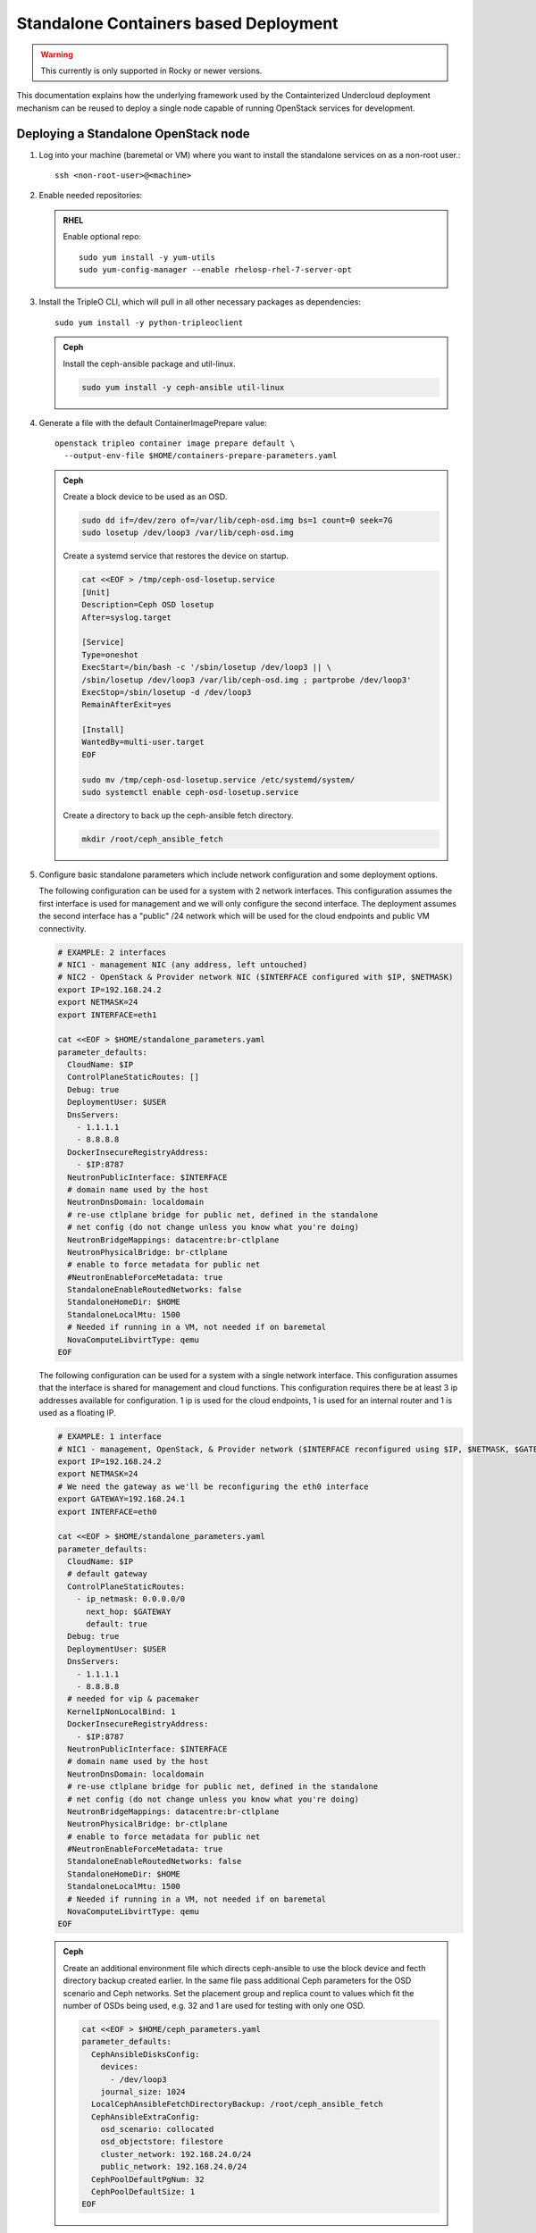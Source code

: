 Standalone Containers based Deployment
======================================

.. warning::
   This currently is only supported in Rocky or newer versions.

This documentation explains how the underlying framework used by the
Containterized Undercloud deployment mechanism can be reused to deploy a single
node capable of running OpenStack services for development.


Deploying a Standalone OpenStack node
-------------------------------------

#. Log into your machine (baremetal or VM) where you want to install the
   standalone services on as a non-root user.::

       ssh <non-root-user>@<machine>

#. Enable needed repositories:

   .. admonition:: RHEL
      :class: rhel

      Enable optional repo::

          sudo yum install -y yum-utils
          sudo yum-config-manager --enable rhelosp-rhel-7-server-opt

   .. include:: ../repositories.txt

#. Install the TripleO CLI, which will pull in all other necessary packages as dependencies::

    sudo yum install -y python-tripleoclient

   .. admonition:: Ceph
      :class: ceph

      Install the ceph-ansible package and util-linux.

      .. code-block:: bash

         sudo yum install -y ceph-ansible util-linux

#. Generate a file with the default ContainerImagePrepare value::

    openstack tripleo container image prepare default \
      --output-env-file $HOME/containers-prepare-parameters.yaml

   .. admonition:: Ceph
      :class: ceph

      Create a block device to be used as an OSD.

      .. code-block:: bash

         sudo dd if=/dev/zero of=/var/lib/ceph-osd.img bs=1 count=0 seek=7G
         sudo losetup /dev/loop3 /var/lib/ceph-osd.img

      Create a systemd service that restores the device on startup.

      .. code-block:: bash

         cat <<EOF > /tmp/ceph-osd-losetup.service
         [Unit]
         Description=Ceph OSD losetup
         After=syslog.target

         [Service]
         Type=oneshot
         ExecStart=/bin/bash -c '/sbin/losetup /dev/loop3 || \
         /sbin/losetup /dev/loop3 /var/lib/ceph-osd.img ; partprobe /dev/loop3'
         ExecStop=/sbin/losetup -d /dev/loop3
         RemainAfterExit=yes

         [Install]
         WantedBy=multi-user.target
         EOF

         sudo mv /tmp/ceph-osd-losetup.service /etc/systemd/system/
         sudo systemctl enable ceph-osd-losetup.service

      Create a directory to back up the ceph-ansible fetch directory.

      .. code-block:: bash

         mkdir /root/ceph_ansible_fetch

#. Configure basic standalone parameters which include network configuration
   and some deployment options.

   The following configuration can be used for a system with 2 network
   interfaces. This configuration assumes the first interface is used for
   management and we will only configure the second interface. The deployment
   assumes the second interface has a "public" /24 network which will be used
   for the cloud endpoints and public VM connectivity.

   .. code-block:: bash

      # EXAMPLE: 2 interfaces
      # NIC1 - management NIC (any address, left untouched)
      # NIC2 - OpenStack & Provider network NIC ($INTERFACE configured with $IP, $NETMASK)
      export IP=192.168.24.2
      export NETMASK=24
      export INTERFACE=eth1

      cat <<EOF > $HOME/standalone_parameters.yaml
      parameter_defaults:
        CloudName: $IP
        ControlPlaneStaticRoutes: []
        Debug: true
        DeploymentUser: $USER
        DnsServers:
          - 1.1.1.1
          - 8.8.8.8
        DockerInsecureRegistryAddress:
          - $IP:8787
        NeutronPublicInterface: $INTERFACE
        # domain name used by the host
        NeutronDnsDomain: localdomain
        # re-use ctlplane bridge for public net, defined in the standalone
        # net config (do not change unless you know what you're doing)
        NeutronBridgeMappings: datacentre:br-ctlplane
        NeutronPhysicalBridge: br-ctlplane
        # enable to force metadata for public net
        #NeutronEnableForceMetadata: true
        StandaloneEnableRoutedNetworks: false
        StandaloneHomeDir: $HOME
        StandaloneLocalMtu: 1500
        # Needed if running in a VM, not needed if on baremetal
        NovaComputeLibvirtType: qemu
      EOF

   The following configuration can be used for a system with a single network
   interface. This configuration assumes that the interface is shared for
   management and cloud functions. This configuration requires there be at
   least 3 ip addresses available for configuration. 1 ip is used for the
   cloud endpoints, 1 is used for an internal router and 1 is used as a
   floating IP.

   .. code-block:: bash

      # EXAMPLE: 1 interface
      # NIC1 - management, OpenStack, & Provider network ($INTERFACE reconfigured using $IP, $NETMASK, $GATEWAY)
      export IP=192.168.24.2
      export NETMASK=24
      # We need the gateway as we'll be reconfiguring the eth0 interface
      export GATEWAY=192.168.24.1
      export INTERFACE=eth0

      cat <<EOF > $HOME/standalone_parameters.yaml
      parameter_defaults:
        CloudName: $IP
        # default gateway
        ControlPlaneStaticRoutes:
          - ip_netmask: 0.0.0.0/0
            next_hop: $GATEWAY
            default: true
        Debug: true
        DeploymentUser: $USER
        DnsServers:
          - 1.1.1.1
          - 8.8.8.8
        # needed for vip & pacemaker
        KernelIpNonLocalBind: 1
        DockerInsecureRegistryAddress:
          - $IP:8787
        NeutronPublicInterface: $INTERFACE
        # domain name used by the host
        NeutronDnsDomain: localdomain
        # re-use ctlplane bridge for public net, defined in the standalone
        # net config (do not change unless you know what you're doing)
        NeutronBridgeMappings: datacentre:br-ctlplane
        NeutronPhysicalBridge: br-ctlplane
        # enable to force metadata for public net
        #NeutronEnableForceMetadata: true
        StandaloneEnableRoutedNetworks: false
        StandaloneHomeDir: $HOME
        StandaloneLocalMtu: 1500
        # Needed if running in a VM, not needed if on baremetal
        NovaComputeLibvirtType: qemu
      EOF

   .. admonition:: Ceph
      :class: ceph

      Create an additional environment file which directs ceph-ansible
      to use the block device and fecth directory backup created
      earlier. In the same file pass additional Ceph parameters
      for the OSD scenario and Ceph networks. Set the placement group
      and replica count to values which fit the number of OSDs being
      used, e.g. 32 and 1 are used for testing with only one OSD.

      .. code-block:: bash

         cat <<EOF > $HOME/ceph_parameters.yaml
         parameter_defaults:
           CephAnsibleDisksConfig:
             devices:
               - /dev/loop3
             journal_size: 1024
           LocalCephAnsibleFetchDirectoryBackup: /root/ceph_ansible_fetch
           CephAnsibleExtraConfig:
             osd_scenario: collocated
             osd_objectstore: filestore
             cluster_network: 192.168.24.0/24
             public_network: 192.168.24.0/24
           CephPoolDefaultPgNum: 32
           CephPoolDefaultSize: 1
         EOF

#. Run deploy command:

   .. code-block:: bash

    sudo openstack tripleo deploy \
      --templates \
      --local-ip=$IP/$NETMASK \
      -e /usr/share/openstack-tripleo-heat-templates/environments/standalone/standalone-tripleo.yaml \
      -r /usr/share/openstack-tripleo-heat-templates/roles/Standalone.yaml \
      -e $HOME/containers-prepare-parameters.yaml \
      -e $HOME/standalone_parameters.yaml \
      --output-dir $HOME \
      --standalone

   .. admonition:: Ceph
      :class: ceph

      Include the Ceph environment files in the deploy command:

      .. code-block:: bash

         sudo openstack tripleo deploy \
           --templates \
           --local-ip=$IP/$NETMASK \
           -e /usr/share/openstack-tripleo-heat-templates/environments/standalone.yaml \
           -e /usr/share/openstack-tripleo-heat-templates/environments/ceph-ansible/ceph-ansible.yaml \
           -r /usr/share/openstack-tripleo-heat-templates/roles/Standalone.yaml \
           -e $HOME/containers-prepare-parameters.yaml \
           -e $HOME/standalone_parameters.yaml \
           -e $HOME/ceph_parameters.yaml \
           --output-dir $HOME \
           --standalone

#. Check the deployed OpenStack Services

   At the end of the deployment, a clouds.yaml configuration file is placed in
   the /root/.config/openstack folder. This can be used with the openstack
   client to query the OpenStack services.

   .. code-block:: bash

     export OS_CLOUD=standalone
     openstack endpoint list

Manual deployments with ansible
-------------------------------

With the ``--output-only`` option enabled, the installation stops before Ansible
playbooks would be normally executed. Instead, it only creates a Heat stack,
then downloads the ansible deployment data and playbooks to ``--output-dir`` for
the manual execution.

.. note::
   When updating the existing standalone installation, keep in mind the
   special cases described in :ref:`notes-for-stack-updates`. There is an
   additional case for the ``--force-stack-update`` flag that might need to be
   used, when in the ``--output-only`` mode.  That is when you cannot know the
   results of the actual deployment before ansible has started.

Example: 1 NIC, Using Compute with Tenant and Provider Networks
---------------------------------------------------------------

The following example is based on the single NIC configuration and assumes that
the environment had at least 3 total IP addresses available to it. The IPs are
used for the following:

- 1 IP address for the OpenStack services (this is the ``--local-ip`` from the
  deploy command)
- 1 IP used as a Virtual Router to provide connectivity to the Tenant network
  is used for the OpenStack services (is automatically assigned in this example)
- The remaining IP addresses (at least 1) are used for Floating IPs on the
  provider network.

The following is an example post deployment launching of a VM using the
private tenant network and the provider network.

#. Create helper variables for the configuration::

    # standalone with tenant networking and provider networking
    export OS_CLOUD=standalone
    export GATEWAY=192.168.24.1
    export STANDALONE_HOST=192.168.24.2
    export PUBLIC_NETWORK_CIDR=192.168.24.0/24
    export PRIVATE_NETWORK_CIDR=192.168.100.0/24
    export PUBLIC_NET_START=192.168.24.4
    export PUBLIC_NET_END=192.168.24.5
    export DNS_SERVER=1.1.1.1

#. Initial Nova and Glance setup::

    # nova flavor
    openstack flavor create --ram 512 --disk 1 --vcpu 1 --public tiny
    # basic cirros image
    wget https://download.cirros-cloud.net/0.4.0/cirros-0.4.0-x86_64-disk.img
    openstack image create cirros --container-format bare --disk-format qcow2 --public --file cirros-0.4.0-x86_64-disk.img
    # nova keypair for ssh
    ssh-keygen
    openstack keypair create --public-key ~/.ssh/id_rsa.pub default

#. Setup a simple network security group::

    # create basic security group to allow ssh/ping/dns
    openstack security group create basic
    # allow ssh
    openstack security group rule create basic --protocol tcp --dst-port 22:22 --remote-ip 0.0.0.0/0
    # allow ping
    openstack security group rule create --protocol icmp basic
    # allow DNS
    openstack security group rule create --protocol udp --dst-port 53:53 basic

#. Create Neutron Networks::

    openstack network create --external --provider-physical-network datacentre --provider-network-type flat public
    openstack network create --internal private
    openstack subnet create public-net \
        --subnet-range $PUBLIC_NETWORK_CIDR \
        --no-dhcp \
        --gateway $GATEWAY \
        --allocation-pool start=$PUBLIC_NET_START,end=$PUBLIC_NET_END \
        --network public
    openstack subnet create private-net \
        --subnet-range $PRIVATE_NETWORK_CIDR \
        --network private

#. Create Virtual Router::

    # create router
    # NOTE(aschultz): In this case an IP will be automatically assigned
    # out of the allocation pool for the subnet.
    openstack router create vrouter
    openstack router set vrouter --external-gateway public
    openstack router add subnet vrouter private-net

#. Create floating IP::

    # create floating ip
    openstack floating ip create public

#. Launch Instance::

    # launch instance
    openstack server create --flavor tiny --image cirros --key-name default --network private --security-group basic myserver

#. Assign Floating IP::

    openstack server add floating ip myserver <FLOATING_IP>

#. Test SSH::

    # login to vm
    ssh cirros@<FLOATING_IP>


Networking Details
~~~~~~~~~~~~~~~~~~

Here's a basic diagram of where the connections occur in the system for this
example::

     +-------------------------------------------------------+
     |Standalone Host                                        |
     |                                                       |
     |              +----------------------------+           |
     |              |          vrouter           |           |
     |              |                            |           |
     |              +------------+ +-------------+           |
     |              |192.168.24.4| |             |           |
     |              |192.168.24.3| |192.168.100.1|           |
     |              +---------+------+-----------+           |
     |      +-------------+   |      |                       |
     |      |  myserver   |   |      |                       |
     |      |192.168.100.2|   |      |                       |
     |      +-------+-----+   |    +-+                       |
     |              |         |    |                         |
     |              |         |    |                         |
     |             ++---------+----+-+   +-----------------+ |
     |             |     br-int      +---+   br-ctlplane   | |
     |             |                 |   |  192.168.24.2   | |
     |             +------+----------+   +--------+--------+ |
     |                    |                       |          |
     |             +------+----------+            |          |
     |             |     br-tun      |            |          |
     |             |                 |            |          |
     |             +-----------------+       +----+---+      |
     |                                       |  eth0  |      |
     +---------------------------------------+----+---+------+
                                                  |
                                                  |
                                          +-------+-----+
                                          |   switch    |
                                          +-------------+

Example: 1 NIC, Using Compute with Provider Network
---------------------------------------------------

The following example is based on the single NIC configuration and assumes that
the environment had at least 4 total IP addresses available to it. The IPs are
used for the following:

- 1 IP address for the OpenStack services (this is the ``--local-ip`` from the
  deploy command)
- 1 IP used as a Virtual Router to provide connectivity to the Tenant network
  is used for the OpenStack services
- 1 IP used for DHCP on the provider network
- The remaining IP addresses (at least 1) are used for Floating IPs on the
  provider network.

The following is an example post deployment launching of a VM using the
private tenant network and the provider network.

#. Create helper variables for the configuration::

    # standalone with provider networking
    export OS_CLOUD=standalone
    export GATEWAY=192.168.24.1
    export STANDALONE_HOST=192.168.24.2
    export VROUTER_IP=192.168.24.3
    export PUBLIC_NETWORK_CIDR=192.168.24.0/24
    export PUBLIC_NET_START=192.168.24.4
    export PUBLIC_NET_END=192.168.24.5
    export DNS_SERVER=1.1.1.1

#. Initial Nova and Glance setup::

    # nova flavor
    openstack flavor create --ram 512 --disk 1 --vcpu 1 --public tiny
    # basic cirros image
    wget https://download.cirros-cloud.net/0.4.0/cirros-0.4.0-x86_64-disk.img
    openstack image create cirros --container-format bare --disk-format qcow2 --public --file cirros-0.4.0-x86_64-disk.img
    # nova keypair for ssh
    ssh-keygen
    openstack keypair create --public-key ~/.ssh/id_rsa.pub default

#. Setup a simple network security group::

    # create basic security group to allow ssh/ping/dns
    openstack security group create basic
    # allow ssh
    openstack security group rule create basic --protocol tcp --dst-port 22:22 --remote-ip 0.0.0.0/0
    # allow ping
    openstack security group rule create --protocol icmp basic
    # allow DNS
    openstack security group rule create --protocol udp --dst-port 53:53 basic

#. Create Neutron Networks::

    openstack network create --external --provider-physical-network datacentre --provider-network-type flat public
    openstack subnet create public-net \
        --subnet-range $PUBLIC_NETWORK_CIDR \
        --gateway $GATEWAY \
        --allocation-pool start=$PUBLIC_NET_START,end=$PUBLIC_NET_END \
        --network public \
        --host-route destination=169.254.169.254/32,gateway=$VROUTER_IP \
        --host-route destination=0.0.0.0/0,gateway=$GATEWAY \
        --dns-nameserver $DNS_SERVER

#. Create Virtual Router::

    # vrouter needed for metadata route
    # NOTE(aschultz): In this case we're creating a fixed IP because we need
    # to create a manual route in the subnet for the metadata service
    openstack router create vrouter
    openstack port create --network public --fixed-ip subnet=public-net,ip-address=$VROUTER_IP vrouter-port
    openstack router add port vrouter vrouter-port

#. Launch Instance::

    # launch instance
    openstack server create --flavor tiny --image cirros --key-name default --network public --security-group basic myserver

#. Test SSH::

    # login to vm
    ssh cirros@<VM_IP>

Networking Details
~~~~~~~~~~~~~~~~~~

Here's a basic diagram of where the connections occur in the system for this
example::

    +----------------------------------------------------+
    |Standalone Host                                     |
    |                                                    |
    |    +------------+   +------------+                 |
    |    |  myserver  |   |  vrouter   |                 |
    |    |192.168.24.4|   |192.168.24.3|                 |
    |    +---------+--+   +-+----------+                 |
    |              |        |                            |
    |          +---+--------+----+   +-----------------+ |
    |          |     br-int      +---+   br-ctlplane   | |
    |          |                 |   |  192.168.24.2   | |
    |          +------+----------+   +--------+--------+ |
    |                 |                       |          |
    |          +------+----------+            |          |
    |          |     br-tun      |            |          |
    |          |                 |            |          |
    |          +-----------------+       +----+---+      |
    |                                    |  eth0  |      |
    +------------------------------------+----+---+------+
                                              |
                                              |
                                      +-------+-----+
                                      |   switch    |
                                      +-------------+

Example: 2 NIC, Using Compute with Tenant and Provider Networks
---------------------------------------------------------------

The following example is based on the dual NIC configuration and assumes that
the environment has an entire IP range available to it on the provider network.
We are assuming the following would be reserved on the provider network:

- 1 IP address for a gateway on the provider network
- 1 IP address for OpenStack Endpoints
- 1 IP used as a Virtual Router to provide connectivity to the Tenant network
  is used for the OpenStack services (is automatically assigned in this example)
- The remaining IP addresses (at least 1) are used for Floating IPs on the
  provider network.

The following is an example post deployment launching of a VM using the
private tenant network and the provider network.

#. Create helper variables for the configuration::

    # standalone with tenant networking and provider networking
    export OS_CLOUD=standalone
    export GATEWAY=192.168.24.1
    export STANDALONE_HOST=192.168.0.2
    export PUBLIC_NETWORK_CIDR=192.168.24.0/24
    export PRIVATE_NETWORK_CIDR=192.168.100.0/24
    export PUBLIC_NET_START=192.168.0.3
    export PUBLIC_NET_END=192.168.24.254
    export DNS_SERVER=1.1.1.1

#. Initial Nova and Glance setup::

    # nova flavor
    openstack flavor create --ram 512 --disk 1 --vcpu 1 --public tiny
    # basic cirros image
    wget https://download.cirros-cloud.net/0.4.0/cirros-0.4.0-x86_64-disk.img
    openstack image create cirros --container-format bare --disk-format qcow2 --public --file cirros-0.4.0-x86_64-disk.img
    # nova keypair for ssh
    ssh-keygen
    openstack keypair create --public-key ~/.ssh/id_rsa.pub default

#. Setup a simple network security group::

    # create basic security group to allow ssh/ping/dns
    openstack security group create basic
    # allow ssh
    openstack security group rule create basic --protocol tcp --dst-port 22:22 --remote-ip 0.0.0.0/0
    # allow ping
    openstack security group rule create --protocol icmp basic
    # allow DNS
    openstack security group rule create --protocol udp --dst-port 53:53 basic

#. Create Neutron Networks::

    openstack network create --external --provider-physical-network datacentre --provider-network-type flat public
    openstack network create --internal private
    openstack subnet create public-net \
        --subnet-range $PUBLIC_NETWORK_CIDR \
        --no-dhcp \
        --gateway $GATEWAY \
        --allocation-pool start=$PUBLIC_NET_START,end=$PUBLIC_NET_END \
        --network public
    openstack subnet create private-net \
        --subnet-range $PRIVATE_NETWORK_CIDR \
        --network private

#. Create Virtual Router::

    # create router
    # NOTE(aschultz): In this case an IP will be automatically assigned
    # out of the allocation pool for the subnet.
    openstack router create vrouter
    openstack router set vrouter --external-gateway public
    openstack router add subnet vrouter private-net

#. Create floating IP::

    # create floating ip
    openstack floating ip create public

#. Launch Instance::

    # launch instance
    openstack server create --flavor tiny --image cirros --key-name default --network private --security-group basic myserver

#. Assign Floating IP::

    openstack server add floating ip myserver <FLOATING_IP>

#. Test SSH::

    # login to vm
    ssh cirros@<FLOATING_IP>

Networking Details
~~~~~~~~~~~~~~~~~~

Here's a basic diagram of where the connections occur in the system for this
example::

    +---------------------------------------------------------------------+
    |Standalone Host                                                      |
    |                                                                     |
    |            +----------------------------+                           |
    |            |          vrouter           |                           |
    |            |                            |                           |
    |            +------------+ +-------------+                           |
    |            |192.168.24.4| |             |                           |
    |            |192.168.24.3| |192.168.100.1|                           |
    |            +---------+------+-----------+                           |
    |    +-------------+   |      |                                       |
    |    |  myserver   |   |      |                                       |
    |    |192.168.100.2|   |      |                                       |
    |    +-------+-----+   |    +-+                                       |
    |            |         |    |                                         |
    |           ++---------+----+-+   +-----------------+                 |
    |           |     br-int      +---+   br-ctlplane   |                 |
    |           |                 |   |  192.168.24.2   |                 |
    |           +------+----------+   +------------+----+                 |
    |                  |                           |                      |
    |           +------+----------+                |                      |
    |           |     br-tun      |                |                      |
    |           |                 |                |                      |
    |           +-----------------+                |       +----------+   |
    |                                        +-----+---+   |   eth0   |   |
    |                                        |  eth1   |   | 10.0.1.4 |   |
    +----------------------------------------+-----+---+---+-----+----+---+
                                                   |             |
                                                   |             |
                                            +------+------+      |
                                            |   switch    +------+
                                            +-------------+

Example: 2 nodes, 2 NIC, Using remote Compute with Tenant and Provider Networks
-------------------------------------------------------------------------------

The following example uses two nodes and the split control plane
method to simulate a distributed edge computing deployment. The first
Heat stack deploys a controller node which could run in a Centralized
Data Center. The second Heat stack deploys a second node which could
run at another location on the Aggregation Edge Layer. The second node
runs the nova-compute service, Ceph, and the cinder-volume service.
Both nodes use the networking configuration found in the 2 NIC, Using
Compute with Tenant and Provider Network example.

Deploy the central controller node
~~~~~~~~~~~~~~~~~~~~~~~~~~~~~~~~~~

To deploy the first node, follow the Deploying a Standalone OpenStack
node section described earlier in the document but also include the
following parameters:

.. code-block:: yaml

    parameter_defaults:
      GlanceBackend: swift
      StandaloneExtraConfig:
        oslo_messaging_notify_use_ssl: false
        oslo_messaging_rpc_use_ssl: false

The above configures the Swift backend for Glance so that images are
pulled by the remote compute node over HTTP and ensures that Oslo
messaging does not use SSL for RPC and notifications. Note that in a
production deployment this will result in sending unencrypted traffic
over WAN connections.

When configuring the network keep in mind that it will be necessary
for both standalone systems to be able to communicate with each
other. E.g. the $IP for the first node will be in the endpoint map
that later will be extracted from the first node and passed as a
parameter to the second node for it to access its endpoints. In this
standalone example both servers share an L2 network. In a production
edge deployment it may be necessary instead to route.

When deploying the first node with ``openstack tripleo deploy``, pass
the ``--keep-running`` option so the Heat processes continue to run.

Extract deployment information from the controller node
~~~~~~~~~~~~~~~~~~~~~~~~~~~~~~~~~~~~~~~~~~~~~~~~~~~~~~~

The Heat processes were kept running in the previous step because
this allows the Heat stack to be queried after the deployment in order
to extract parameters that the second node's deployment will need as
input. To extract these parameters into separate files in a directory,
(e.g. `DIR=export_control_plane`), which may then be exported to the
second node, run the following:

.. code-block:: bash

  unset OS_CLOUD
  export OS_AUTH_TYPE=none
  export OS_ENDPOINT=http://127.0.0.1:8006/v1/admin

  openstack stack output show standalone EndpointMap --format json \
  | jq '{"parameter_defaults": {"EndpointMapOverride": .output_value}}' \
  > $DIR/endpoint-map.json

  openstack stack output show standalone AllNodesConfig --format json \
  | jq '{"parameter_defaults": {"AllNodesExtraMapData": .output_value}}' \
  > $DIR/all-nodes-extra-map-data.json

  openstack stack output show standalone HostsEntry -f json \
  | jq -r '{"parameter_defaults":{"ExtraHostFileEntries": .output_value}}' \
  > $DIR/extra-host-file-entries.json

In addition to the above create a file in the same directory,
e.g. `$DIR/oslo.yaml`, containing Oslo overrides for the second
compute node:

.. code-block:: yaml

  parameter_defaults:
    StandaloneExtraConfig:
      oslo_messaging_notify_use_ssl: false
      oslo_messaging_rpc_use_ssl: false

In addition to the parameters above, add the
`oslo_messaging_notify_password` and `oslo_messaging_rpc_password`
parameters. Their values may be extracted from
`/etc/puppet/hieradata/service_configs.json` on the first node. The
following command will do this for you:

.. code-block:: bash

  sudo egrep "oslo.*password" /etc/puppet/hieradata/service_configs.json \
  | sed -e s/\"//g -e s/,//g >> $DIR/oslo.yaml

Set a copy of the first node's passwords aside for the second node:

.. code-block:: bash

  cp $HOME/tripleo-undercloud-passwords.yaml $DIR/passwords.yaml

Put a copy of the directory containing the extracted information,
e.g. `$DIR`, on the second node to be deployed.

Deploy the remote compute node
~~~~~~~~~~~~~~~~~~~~~~~~~~~~~~

On a second node, follow the procedure at the beginning of this
document to deploy a standalone OpenStack node with Ceph up to the
point where you have the following files:

- `$HOME/standalone_parameters.yaml`
- `$HOME/containers-prepare-parameters.yaml`
- `$HOME/ceph_parameters.yaml`

When setting the `$IP` of the second node, keep in mind that it should
have a way to reach the endpoints of the first node as found in the
endpoint-map.json, which was extracted from the first node.

Create an environment file, e.g. `$HOME/standalone_edge.yaml`, with the
following content:

.. code-block:: yaml

  resource_registry:
    OS::TripleO::Services::CACerts: OS::Heat::None
    OS::TripleO::Services::CinderApi: OS::Heat::None
    OS::TripleO::Services::CinderScheduler: OS::Heat::None
    OS::TripleO::Services::Clustercheck: OS::Heat::None
    OS::TripleO::Services::HAproxy: OS::Heat::None
    OS::TripleO::Services::Horizon: OS::Heat::None
    OS::TripleO::Services::Keystone: OS::Heat::None
    OS::TripleO::Services::Memcached: OS::Heat::None
    OS::TripleO::Services::MySQL: OS::Heat::None
    OS::TripleO::Services::NeutronApi: OS::Heat::None
    OS::TripleO::Services::NeutronDhcpAgent: OS::Heat::None
    OS::TripleO::Services::NovaApi: OS::Heat::None
    OS::TripleO::Services::NovaConductor: OS::Heat::None
    OS::TripleO::Services::NovaConsoleauth: OS::Heat::None
    OS::TripleO::Services::NovaIronic: OS::Heat::None
    OS::TripleO::Services::NovaMetadata: OS::Heat::None
    OS::TripleO::Services::NovaPlacement: OS::Heat::None
    OS::TripleO::Services::NovaScheduler: OS::Heat::None
    OS::TripleO::Services::NovaVncProxy: OS::Heat::None
    OS::TripleO::Services::OsloMessagingNotify: OS::Heat::None
    OS::TripleO::Services::OsloMessagingRpc: OS::Heat::None
    OS::TripleO::Services::Redis: OS::Heat::None
    OS::TripleO::Services::SwiftProxy: OS::Heat::None
    OS::TripleO::Services::SwiftStorage: OS::Heat::None
    OS::TripleO::Services::SwiftRingBuilder: OS::Heat::None

  parameter_defaults:
    CinderRbdAvailabilityZone: edge1
    GlanceBackend: swift
    GlanceCacheEnabled: true

The above file disables additional resources which
`/usr/share/openstack-tripleo-heat-templates/environments/standalone.yaml`
does not disable since it represents a compute node which will consume
those resources from the earlier deployed controller node. It also
sets the Glance blackened to Swift and enables Glance caching so that
after images are pulled from the central node once, they do not need
to be pulled again. Finally the above sets the Cinder RBD availability
zone a separate availability zone for the remote compute and cinder
volume service.

Deploy the second node with the following:

.. code-block:: bash

    sudo openstack tripleo deploy \
        --templates \
        --local-ip=$IP/$NETMASK \
        -r /usr/share/openstack-tripleo-heat-templates/roles/Standalone.yaml \
        -e /usr/share/openstack-tripleo-heat-templates/environments/standalone.yaml \
        -e /usr/share/openstack-tripleo-heat-templates/environments/ceph-ansible/ceph-ansible.yaml \
        -e $HOME/containers-prepare-parameters.yaml \
        -e $HOME/standalone_parameters.yaml \
        -e $HOME/ceph_parameters.yaml \
        -e $HOME/standalone_edge.yaml \
        -e $HOME/export_control_plane/passwords.yaml \
        -e $HOME/export_control_plane/endpoint-map.json \
        -e $HOME/export_control_plane/all-nodes-extra-map-data.json \
        -e $HOME/export_control_plane/extra-host-file-entries.json \
        -e $HOME/export_control_plane/oslo.yaml \
        --output-dir $HOME \
        --standalone

The example above assumes that ``export_control_plane`` is the name
of the directory which contains the content extracted from the
controller node.

Discover the remote compute node from the central controller node
~~~~~~~~~~~~~~~~~~~~~~~~~~~~~~~~~~~~~~~~~~~~~~~~~~~~~~~~~~~~~~~~~

After completing the prior steps, the `openstack` command will only
work on the central node because of how the ``OS_CLOUD`` environment
variable works with that nodes /root/.config/openstack folder, which
in turn assumes that keystone is running the central node and not
the edge nodes. To run `openstack` commands on edge nodes, override
the auth URL to point to keystone on the central node.

On the central controller node run the following command to discover
the new compute node:

.. code-block:: bash

  sudo docker exec -it nova_api nova-manage cell_v2 discover_hosts --verbose

List the available zones, hosts, and hypervisors and look for the new node:

.. code-block:: bash

    export OS_CLOUD=standalone
    openstack availability zone list
    openstack host list
    openstack hypervisor list

Take note of the zone and host list so that you can use that
information to schedule an instance on the new compute node. The
following example shows the result of deploying two new external
compute nodes::

  [root@overcloud0 ~]# sudo docker exec -it nova_api nova-manage cell_v2 discover_hosts --verbose
  Found 2 cell mappings.
  Skipping cell0 since it does not contain hosts.
  Getting computes from cell 'default': 631301c8-1744-4beb-8aa0-6a90aef6cd2d
  Checking host mapping for compute host 'overcloud0.localdomain': 0884a9fc-9ef6-451c-ab22-06f825484e5e
  Checking host mapping for compute host 'overcloud1.localdomain': 00fb920d-ef12-4a2a-9aa4-ba987d8a5e17
  Creating host mapping for compute host 'overcloud1.localdomain': 00fb920d-ef12-4a2a-9aa4-ba987d8a5e17
  Checking host mapping for compute host 'overcloud2.localdomain': 3e3a3cd4-5959-405a-b632-0b64415c43f2
  Creating host mapping for compute host 'overcloud2.localdomain': 3e3a3cd4-5959-405a-b632-0b64415c43f2
  Found 2 unmapped computes in cell: 631301c8-1744-4beb-8aa0-6a90aef6cd2d
  [root@overcloud0 ~]# openstack hypervisor list
  +----+------------------------+-----------------+--------------+-------+
  | ID | Hypervisor Hostname    | Hypervisor Type | Host IP      | State |
  +----+------------------------+-----------------+--------------+-------+
  |  1 | overcloud0.example.com | QEMU            | 192.168.24.2 | up    |
  |  2 | overcloud1.example.com | QEMU            | 192.168.24.7 | up    |
  |  3 | overcloud2.example.com | QEMU            | 192.168.24.8 | up    |
  +----+------------------------+-----------------+--------------+-------+
  [root@overcloud0 ~]#

Note that the hostnames of the hypervisors above were set prior to the
deployment.

On the central controller node run the following to create a host
aggregate for a remote compute node:

.. code-block:: bash

  openstack aggregate create HA-edge1 --zone edge1
  openstack aggregate add host HA-edge1 overcloud1.localdomain

To test, follow the example from "2 NIC, Using remote Compute with
Tenant and Provider Networks", except when creating the instance use
the `--availability-zone` option to schedule the instance on the new
remote compute node:

.. code-block:: bash

  openstack server create --flavor tiny --image cirros \
  --key-name demokp --network private --security-group basic \
  myserver --availability-zone edge1

On the first node, run the following command to create a volume on the
second node:

.. code-block:: bash

  openstack volume create --size 1 --availability-zone edge1 myvol

On the second node, verify that the instance is running locally and
and that the Cinder volume was created on the local Ceph server::

  [root@overcloud1 ~]# docker exec nova_libvirt virsh list
   Id    Name                           State
  ----------------------------------------------------
   1     instance-00000001              running

  [root@overcloud1 ~]# docker exec -ti ceph-mon rbd -p volumes ls -l
  NAME                                        SIZE PARENT FMT PROT LOCK
  volume-f84ae4f5-cc25-4ed4-8a58-8b1408160e03 1GiB          2
  [root@overcloud1 ~]#

Topology Details
~~~~~~~~~~~~~~~~

Here's a basic diagram of where the connections occur in the system for this
example::

  +-------------------------+         +-------------------------+
  |standalone|compute|edge|1|         |standalone|compute|edge|2|
  +-----------------------+-+         +-+-----------------------+
                          |             |
                     +----+-------------+----------+
                     |standalone|controller|central|
                     +-----------------------------+
